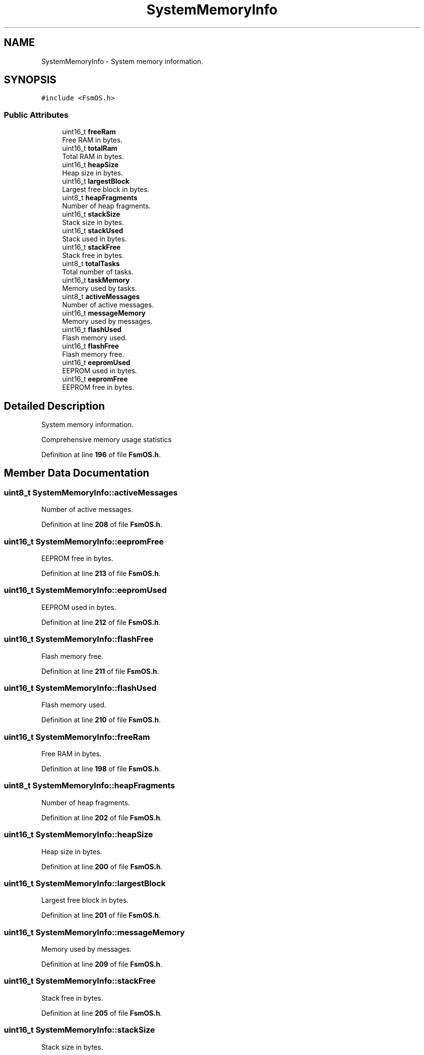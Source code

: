 .TH "SystemMemoryInfo" 3 "Version 1.3.0" "FsmOS" \" -*- nroff -*-
.ad l
.nh
.SH NAME
SystemMemoryInfo \- System memory information\&.  

.SH SYNOPSIS
.br
.PP
.PP
\fC#include <FsmOS\&.h>\fP
.SS "Public Attributes"

.in +1c
.ti -1c
.RI "uint16_t \fBfreeRam\fP"
.br
.RI "Free RAM in bytes\&. "
.ti -1c
.RI "uint16_t \fBtotalRam\fP"
.br
.RI "Total RAM in bytes\&. "
.ti -1c
.RI "uint16_t \fBheapSize\fP"
.br
.RI "Heap size in bytes\&. "
.ti -1c
.RI "uint16_t \fBlargestBlock\fP"
.br
.RI "Largest free block in bytes\&. "
.ti -1c
.RI "uint8_t \fBheapFragments\fP"
.br
.RI "Number of heap fragments\&. "
.ti -1c
.RI "uint16_t \fBstackSize\fP"
.br
.RI "Stack size in bytes\&. "
.ti -1c
.RI "uint16_t \fBstackUsed\fP"
.br
.RI "Stack used in bytes\&. "
.ti -1c
.RI "uint16_t \fBstackFree\fP"
.br
.RI "Stack free in bytes\&. "
.ti -1c
.RI "uint8_t \fBtotalTasks\fP"
.br
.RI "Total number of tasks\&. "
.ti -1c
.RI "uint16_t \fBtaskMemory\fP"
.br
.RI "Memory used by tasks\&. "
.ti -1c
.RI "uint8_t \fBactiveMessages\fP"
.br
.RI "Number of active messages\&. "
.ti -1c
.RI "uint16_t \fBmessageMemory\fP"
.br
.RI "Memory used by messages\&. "
.ti -1c
.RI "uint16_t \fBflashUsed\fP"
.br
.RI "Flash memory used\&. "
.ti -1c
.RI "uint16_t \fBflashFree\fP"
.br
.RI "Flash memory free\&. "
.ti -1c
.RI "uint16_t \fBeepromUsed\fP"
.br
.RI "EEPROM used in bytes\&. "
.ti -1c
.RI "uint16_t \fBeepromFree\fP"
.br
.RI "EEPROM free in bytes\&. "
.in -1c
.SH "Detailed Description"
.PP 
System memory information\&. 

Comprehensive memory usage statistics 
.PP
Definition at line \fB196\fP of file \fBFsmOS\&.h\fP\&.
.SH "Member Data Documentation"
.PP 
.SS "uint8_t SystemMemoryInfo::activeMessages"

.PP
Number of active messages\&. 
.PP
Definition at line \fB208\fP of file \fBFsmOS\&.h\fP\&.
.SS "uint16_t SystemMemoryInfo::eepromFree"

.PP
EEPROM free in bytes\&. 
.PP
Definition at line \fB213\fP of file \fBFsmOS\&.h\fP\&.
.SS "uint16_t SystemMemoryInfo::eepromUsed"

.PP
EEPROM used in bytes\&. 
.PP
Definition at line \fB212\fP of file \fBFsmOS\&.h\fP\&.
.SS "uint16_t SystemMemoryInfo::flashFree"

.PP
Flash memory free\&. 
.PP
Definition at line \fB211\fP of file \fBFsmOS\&.h\fP\&.
.SS "uint16_t SystemMemoryInfo::flashUsed"

.PP
Flash memory used\&. 
.PP
Definition at line \fB210\fP of file \fBFsmOS\&.h\fP\&.
.SS "uint16_t SystemMemoryInfo::freeRam"

.PP
Free RAM in bytes\&. 
.PP
Definition at line \fB198\fP of file \fBFsmOS\&.h\fP\&.
.SS "uint8_t SystemMemoryInfo::heapFragments"

.PP
Number of heap fragments\&. 
.PP
Definition at line \fB202\fP of file \fBFsmOS\&.h\fP\&.
.SS "uint16_t SystemMemoryInfo::heapSize"

.PP
Heap size in bytes\&. 
.PP
Definition at line \fB200\fP of file \fBFsmOS\&.h\fP\&.
.SS "uint16_t SystemMemoryInfo::largestBlock"

.PP
Largest free block in bytes\&. 
.PP
Definition at line \fB201\fP of file \fBFsmOS\&.h\fP\&.
.SS "uint16_t SystemMemoryInfo::messageMemory"

.PP
Memory used by messages\&. 
.PP
Definition at line \fB209\fP of file \fBFsmOS\&.h\fP\&.
.SS "uint16_t SystemMemoryInfo::stackFree"

.PP
Stack free in bytes\&. 
.PP
Definition at line \fB205\fP of file \fBFsmOS\&.h\fP\&.
.SS "uint16_t SystemMemoryInfo::stackSize"

.PP
Stack size in bytes\&. 
.PP
Definition at line \fB203\fP of file \fBFsmOS\&.h\fP\&.
.SS "uint16_t SystemMemoryInfo::stackUsed"

.PP
Stack used in bytes\&. 
.PP
Definition at line \fB204\fP of file \fBFsmOS\&.h\fP\&.
.SS "uint16_t SystemMemoryInfo::taskMemory"

.PP
Memory used by tasks\&. 
.PP
Definition at line \fB207\fP of file \fBFsmOS\&.h\fP\&.
.SS "uint16_t SystemMemoryInfo::totalRam"

.PP
Total RAM in bytes\&. 
.PP
Definition at line \fB199\fP of file \fBFsmOS\&.h\fP\&.
.SS "uint8_t SystemMemoryInfo::totalTasks"

.PP
Total number of tasks\&. 
.PP
Definition at line \fB206\fP of file \fBFsmOS\&.h\fP\&.

.SH "Author"
.PP 
Generated automatically by Doxygen for FsmOS from the source code\&.
